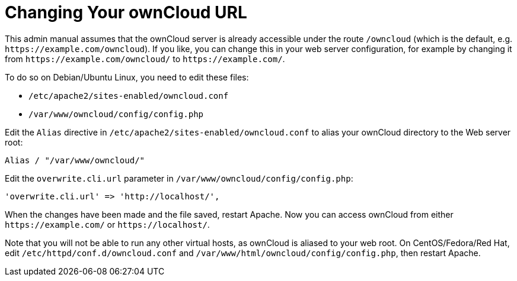 Changing Your ownCloud URL
==========================

This admin manual assumes that the ownCloud server is already accessible
under the route `/owncloud` (which is the default, e.g.
`https://example.com/owncloud`). If you like, you can change this in
your web server configuration, for example by changing it from
`https://example.com/owncloud/` to `https://example.com/`.

To do so on Debian/Ubuntu Linux, you need to edit these files:

* `/etc/apache2/sites-enabled/owncloud.conf`
* `/var/www/owncloud/config/config.php`

Edit the `Alias` directive in `/etc/apache2/sites-enabled/owncloud.conf`
to alias your ownCloud directory to the Web server root:

....
Alias / "/var/www/owncloud/"
....

Edit the `overwrite.cli.url` parameter in
`/var/www/owncloud/config/config.php`:

....
'overwrite.cli.url' => 'http://localhost/',
....

When the changes have been made and the file saved, restart Apache. Now
you can access ownCloud from either `https://example.com/` or
`https://localhost/`.

Note that you will not be able to run any other virtual hosts, as
ownCloud is aliased to your web root. On CentOS/Fedora/Red Hat, edit
`/etc/httpd/conf.d/owncloud.conf` and
`/var/www/html/owncloud/config/config.php`, then restart Apache.

